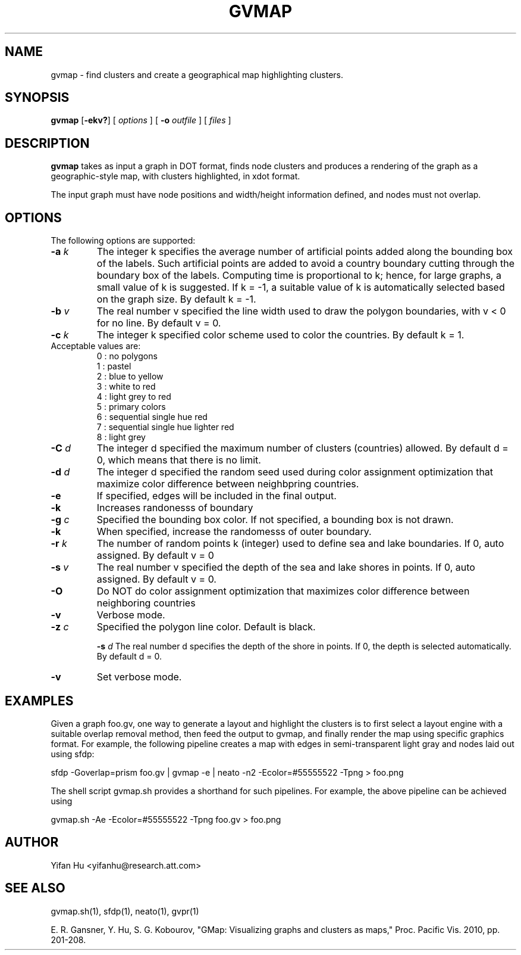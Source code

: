 .de TQ
.  br
.  ns
.  TP \\$1
..
.TH GVMAP 1 "3 March 2011"
.SH NAME
gvmap \- find clusters and create a geographical map highlighting clusters.
.SH SYNOPSIS
.B gvmap
[\fB\-ekv?\fP]
[
.I options
]
[
.BI \-o
.I outfile
]
[ 
.I files
]
.SH DESCRIPTION
.B gvmap
takes as input a graph in DOT format, finds node clusters and produces a rendering of the graph as a geographic-style map, with clusters highlighted, in xdot format.
.P
The input graph must have node positions and width/height information defined, 
and nodes must not overlap.
.SH OPTIONS
The following options are supported:
.TP
.BI \-a " k"
The integer k specifies the average number of artificial points added along 
the bounding box of the labels. Such artificial points are added to avoid 
a country boundary cutting through the boundary box of the labels. Computing 
time is proportional to k; hence, for large graphs, a small value of k is 
suggested. If k = -1, a suitable value of k is automatically selected based on 
the graph size. By default k = -1.
.TP
.BI \-b " v"
The real number v specified the line width used to draw the polygon boundaries, with v < 0 for no line. By default v = 0.
.TP
.BI \-c " k"
The integer k specified color scheme used to color the countries. By default k = 1.
.TP
   Acceptable values are:
   0 : no polygons
   1 : pastel
   2 : blue to yellow
   3 : white to red
   4 : light grey to red
   5 : primary colors
   6 : sequential single hue red
   7 : sequential single hue lighter red
   8 : light grey
.TP
.BI \-C " d"
The integer d specified the maximum number of clusters (countries) allowed. By default d = 0, which means that there is no limit.
.TP
.BI \-d " d"
The integer d specified the random seed used during color assignment optimization that maximize color difference between neighbpring countries.
.TP
.BI \-e
If specified, edges will be included in the final output.
.TP
.BI \-k
Increases randonesss of boundary
.TP
.TP
.BI \-g " c"
Specified the bounding box color. If not specified, a bounding box is not drawn. 
.TP
.BI \-k 
When specified, increase the randomesss of outer boundary.
.TP
.BI \-r " k"
The number of random points k (integer) used to define sea and lake boundaries. If 0, auto assigned. By default v = 0
.TP
.BI \-s " v"
The real number v specified the depth of the sea and lake shores in points. If 0, auto assigned. By default v = 0.
.TP
.BI \-O  
Do NOT do color assignment optimization that maximizes color difference between neighboring countries
.TP
.BI \-v 
Verbose mode.
.TP
.BI \-z " c" 
Specified the polygon line color. Default is black.



.BI \-s " d" 
The real number d specifies the depth of the shore in points. If 0, the depth is selected automatically. By default d = 0.
.TP
.BI \-v
Set verbose mode.

.SH EXAMPLES
.PP
Given a graph foo.gv, one way to generate a layout and highlight the clusters 
is to first select a layout engine with a suitable overlap removal method, then 
feed the output to gvmap, and finally render the map using specific graphics 
format. For example, the following pipeline
creates a map with edges in semi-transparent light gray and nodes laid 
out using sfdp:
.PP
sfdp -Goverlap=prism foo.gv | gvmap -e | neato -n2 -Ecolor=#55555522 -Tpng > foo.png
.PP
The shell script gvmap.sh provides a shorthand for such pipelines. For example, the
above pipeline can be achieved using
.PP
gvmap.sh -Ae -Ecolor=#55555522 -Tpng foo.gv > foo.png


.SH AUTHOR
Yifan Hu <yifanhu@research.att.com>
.SH "SEE ALSO"
.PP
gvmap.sh(1), sfdp(1), neato(1), gvpr(1)
.PP
E. R. Gansner, Y. Hu, S. G. Kobourov, "GMap: Visualizing graphs and clusters as maps," Proc. Pacific Vis. 2010, pp. 201\(hy208.
